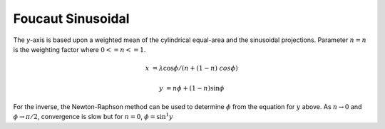 .. _fouc_s:

********************************************************************************
Foucaut Sinusoidal
********************************************************************************

.. image:: ./images/fouc_s.png
   :scale: 50%
   :alt:   Foucaut Sinusoidal


The `y`-axis is based upon a weighted mean of the cylindrical equal-area and
the sinusoidal projections. Parameter :math:`n=n` is the weighting factor where
:math:`0 <= n <= 1`.

.. math::

    x &= \lambda \cos \phi / (n + (1 - n) \ cos \phi)

    y &= n \phi + (1 - n) \sin \phi

For the inverse, the Newton-Raphson method can be used to determine
:math:`\phi` from the equation for :math:`y` above. As :math:`n \rightarrow 0` and
:math:`\phi \rightarrow \pi/2`, convergence is slow but for :math:`n = 0`, :math:`\phi =
\sin^1y`
